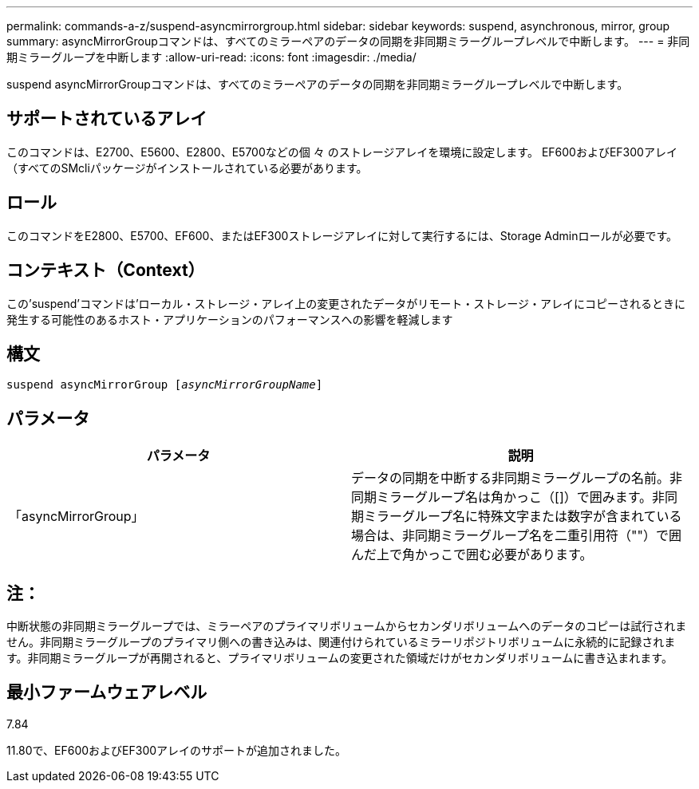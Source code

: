 ---
permalink: commands-a-z/suspend-asyncmirrorgroup.html 
sidebar: sidebar 
keywords: suspend, asynchronous, mirror, group 
summary: asyncMirrorGroupコマンドは、すべてのミラーペアのデータの同期を非同期ミラーグループレベルで中断します。 
---
= 非同期ミラーグループを中断します
:allow-uri-read: 
:icons: font
:imagesdir: ./media/


[role="lead"]
suspend asyncMirrorGroupコマンドは、すべてのミラーペアのデータの同期を非同期ミラーグループレベルで中断します。



== サポートされているアレイ

このコマンドは、E2700、E5600、E2800、E5700などの個 々 のストレージアレイを環境に設定します。 EF600およびEF300アレイ（すべてのSMcliパッケージがインストールされている必要があります。



== ロール

このコマンドをE2800、E5700、EF600、またはEF300ストレージアレイに対して実行するには、Storage Adminロールが必要です。



== コンテキスト（Context）

この'suspend'コマンドは'ローカル・ストレージ・アレイ上の変更されたデータがリモート・ストレージ・アレイにコピーされるときに発生する可能性のあるホスト・アプリケーションのパフォーマンスへの影響を軽減します



== 構文

[listing, subs="+macros"]
----

pass:quotes[suspend asyncMirrorGroup [_asyncMirrorGroupName_]]
----


== パラメータ

[cols="2*"]
|===
| パラメータ | 説明 


 a| 
「asyncMirrorGroup」
 a| 
データの同期を中断する非同期ミラーグループの名前。非同期ミラーグループ名は角かっこ（[]）で囲みます。非同期ミラーグループ名に特殊文字または数字が含まれている場合は、非同期ミラーグループ名を二重引用符（""）で囲んだ上で角かっこで囲む必要があります。

|===


== 注：

中断状態の非同期ミラーグループでは、ミラーペアのプライマリボリュームからセカンダリボリュームへのデータのコピーは試行されません。非同期ミラーグループのプライマリ側への書き込みは、関連付けられているミラーリポジトリボリュームに永続的に記録されます。非同期ミラーグループが再開されると、プライマリボリュームの変更された領域だけがセカンダリボリュームに書き込まれます。



== 最小ファームウェアレベル

7.84

11.80で、EF600およびEF300アレイのサポートが追加されました。
